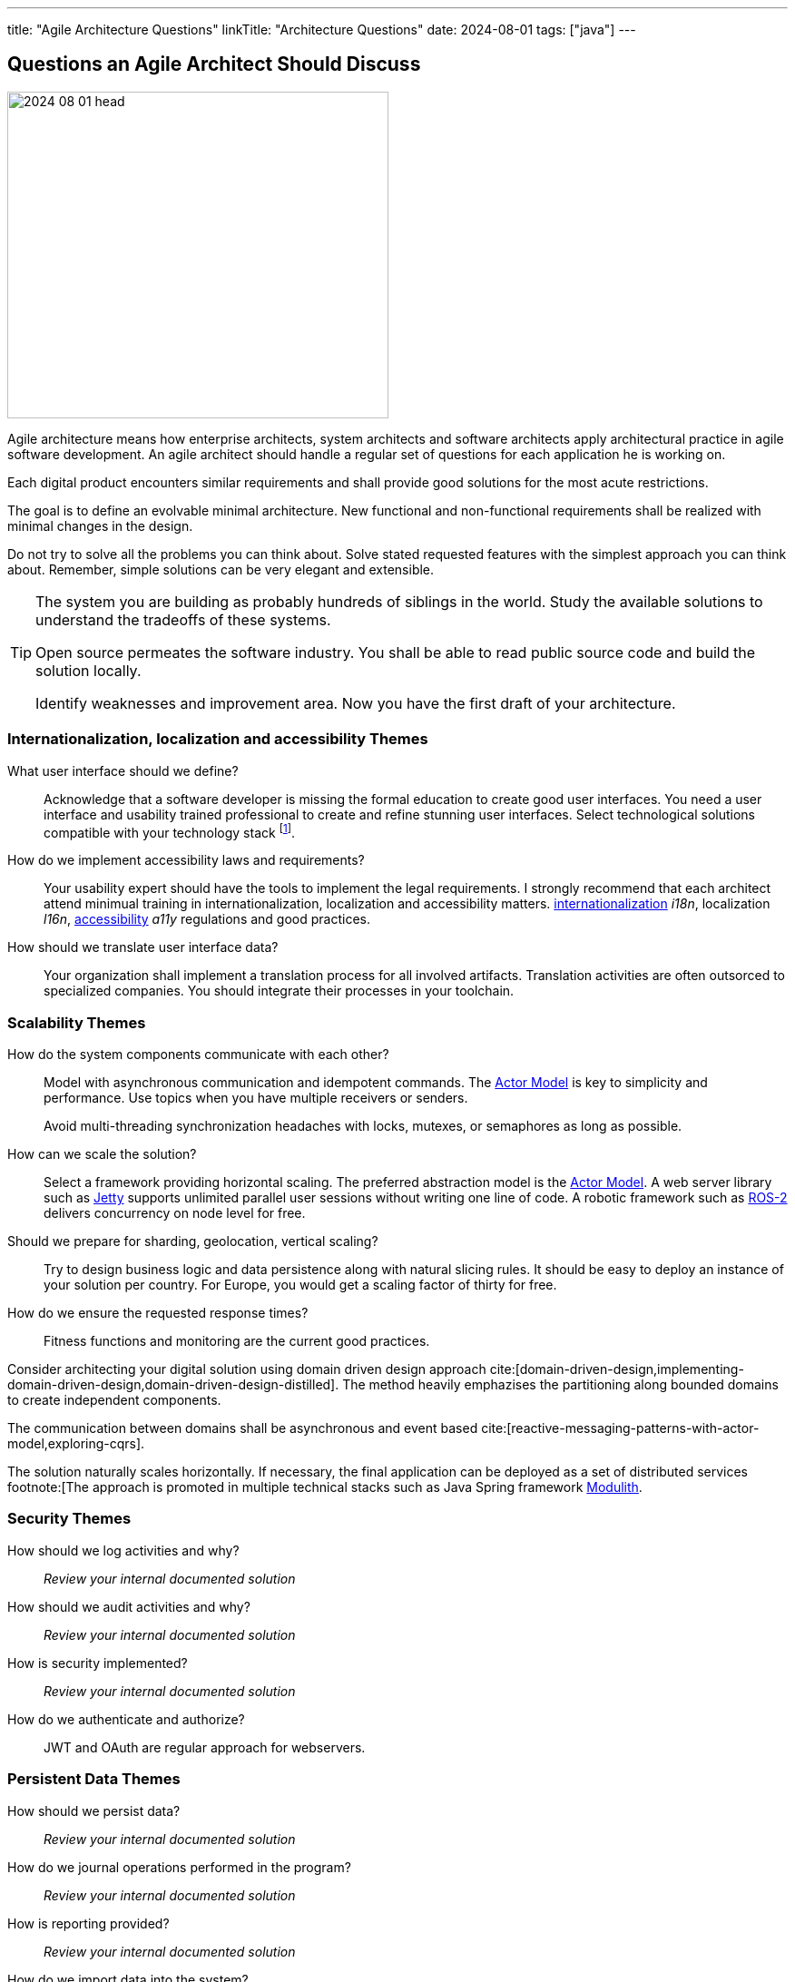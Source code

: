 ---
title: "Agile Architecture Questions"
linkTitle: "Architecture Questions"
date: 2024-08-01
tags: ["java"]
---

== Questions an Agile Architect Should Discuss
:author: Marcel Baumann
:email: <marcel.baumann@tangly.net>
:homepage: https://www.tangly.net/
:company: https://www.tangly.net/[tangly llc]
:ref-actor-model: https://en.wikipedia.org/wiki/Actor_model[Actor Model]

image::2024-08-01-head.jpg[width=420,height=360,role=left]

Agile architecture means how enterprise architects, system architects and software architects apply architectural practice in agile software development.
An agile architect should handle a regular set of questions for each application he is working on.

Each digital product encounters similar requirements and shall provide good solutions for the most acute restrictions.

The goal is to define an evolvable minimal architecture.
New functional and non-functional requirements shall be realized with minimal changes in the design.

Do not try to solve all the problems you can think about.
Solve stated requested features with the simplest approach you can think about.
Remember, simple solutions can be very elegant and extensible.

[TIP]
====
The system you are building as probably hundreds of siblings in the world.
Study the available solutions to understand the tradeoffs of these systems.

Open source permeates the software industry.
You shall be able to read public source code and build the solution locally.

Identify weaknesses and improvement area.
Now you have the first draft of your architecture.
====

=== Internationalization, localization and accessibility Themes

What user interface should we define?::
Acknowledge that a software developer is missing the formal education to create good user interfaces.
You need a user interface and usability trained professional to create and refine stunning user interfaces.
Select technological solutions compatible with your technology stack
footnote:[Beware that browser based JavaScript solutions require major rework of the solution every eighteen months.
The pace of change in frameworks such as Angular, React, Vue, jQuery is stunning.
Supported standards in browsers are evolving.].
How do we implement accessibility laws and requirements?::
Your usability expert should have the tools to implement the legal requirements.
I strongly recommend that each architect attend minimual training in internationalization, localization and accessibility matters.
https://en.wikipedia.org/wiki/Internationalization_and_localization[internationalization] _i18n_, localization _l16n_, https://en.wikipedia.org/wiki/Accessibility[accessibility] _a11y_ regulations and good practices.
How should we translate user interface data?::
Your organization shall implement a translation process for all involved artifacts.
Translation activities are often outsorced to specialized companies.
You should integrate their processes in your toolchain.

=== Scalability Themes

How do the system components communicate with each other?::
Model with asynchronous communication and idempotent commands.
The {ref-actor-model} is key to simplicity and performance.
Use topics when you have multiple receivers or senders. +
+
Avoid multi-threading synchronization headaches with locks, mutexes, or semaphores as long as possible.
How can we scale the solution?::
Select a framework providing horizontal scaling.
The preferred abstraction model is the {ref-actor-model}.
A web server library such as https://www.eclipse.org/jetty/[Jetty] supports unlimited parallel user sessions without writing one line of code.
A robotic framework such as https://www.ros.org/[ROS-2] delivers concurrency on node level for free.
Should we prepare for sharding, geolocation, vertical scaling?::
Try to design business logic and data persistence along with natural slicing rules.
It should be easy to deploy an instance of your solution per country.
For Europe, you would get a scaling factor of thirty for free.
How do we ensure the requested response times?::
Fitness functions and monitoring are the current good practices.

[INFO]
====
Consider architecting your digital solution using domain driven design approach cite:[domain-driven-design,implementing-domain-driven-design,domain-driven-design-distilled].
The method heavily emphazises the partitioning along bounded domains to create independent components.

The communication between domains shall be asynchronous and event based cite:[reactive-messaging-patterns-with-actor-model,exploring-cqrs].

The solution naturally scales horizontally.
If necessary, the final application can be deployed as a set of distributed services
footnote:[The approach is promoted in multiple technical stacks such as Java Spring framework https://docs.spring.io/spring-modulith/docs/0.4.0/reference/html/[Modulith].
====

=== Security Themes

How should we log activities and why?::
_Review your internal documented solution_
How should we audit activities and why?::
_Review your internal documented solution_
How is security implemented?::
_Review your internal documented solution_
How do we authenticate and authorize?::
JWT and OAuth are regular approach for webservers.

=== Persistent Data Themes

How should we persist data?::
_Review your internal documented solution_
How do we journal operations performed in the program?::
_Review your internal documented solution_
How is reporting provided?::
_Review your internal documented solution_
How do we import data into the system?::
_Review your internal documented solution_

=== Release and Migration Themes

How do we release a version of the product?::
_Review your internal documented solution_
Do we support backward compatibility?::
_Review your internal documented solution_
How do we implement backward compatibility?::
_Review your internal documented solution_
How do we migrate data to a new release?::
_Review your internal documented solution_
How do we archive data?::
_Review your internal documented solution_

=== Tips

You are a talented software architect.
You are in charge to define the blueprint of your digital solution.
The {ref-less} movement has described how agile architecture could be performed <<agile-design-modeling>> <<agile-architecture-principles>>.

You shall create a similar checklist to the above one.
Document your preferred approaches for each question.
Do not forget to reference literature, good practices <<developer-assumptions>> and design patterns.

You will be able to solve almost all the design challenges you will be confronted with.
A good approach is to start with a modular monolith <<modular-monoliths>>.

[bibliography]
=== Links

- [[[modular-monoliths, 1]]] link:../../2022/modular-monoliths-are-the-new-graal/[Modular Monoliths are the new Graal]
Marcel Baumann. 2022.
- [[[developer-assumptions, 2]]] link:../../2023/software-developer-assumptions/[Software Developer Assumptions].
Marcel Baumann. 2023.
- [[[behavior-driven-design, 3]]] link:../../2022/behavior-driven-design/[Behavior Driven Design].
Marcel Baumann. 2022.
- [[[agile-design-modeling, 4]]] link:../../2021/agile-design-modeling/[Agile Design Modeling].
Marcel Baumann. 2021.
- [[[agile-architecture-principles, 5]]] link:../../2019/agile-architecture-principles/[Agile Architecture Principles]
Marcel Baumann. 2019.
- [[[actor-model, 6]]] https://en.wikipedia.org/wiki/Actor_model[Actor Model]

=== References

bibliography::[]
